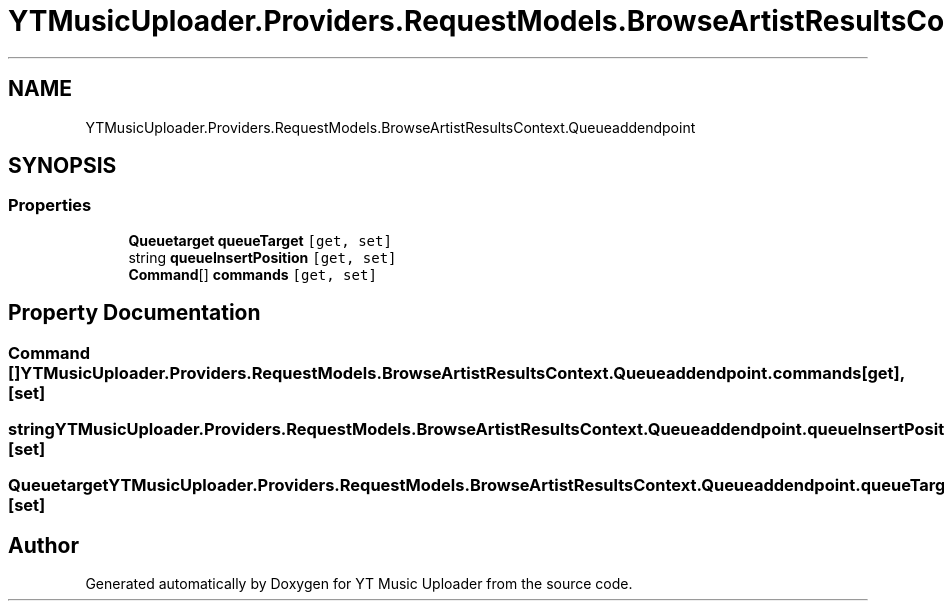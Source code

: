 .TH "YTMusicUploader.Providers.RequestModels.BrowseArtistResultsContext.Queueaddendpoint" 3 "Wed May 12 2021" "YT Music Uploader" \" -*- nroff -*-
.ad l
.nh
.SH NAME
YTMusicUploader.Providers.RequestModels.BrowseArtistResultsContext.Queueaddendpoint
.SH SYNOPSIS
.br
.PP
.SS "Properties"

.in +1c
.ti -1c
.RI "\fBQueuetarget\fP \fBqueueTarget\fP\fC [get, set]\fP"
.br
.ti -1c
.RI "string \fBqueueInsertPosition\fP\fC [get, set]\fP"
.br
.ti -1c
.RI "\fBCommand\fP[] \fBcommands\fP\fC [get, set]\fP"
.br
.in -1c
.SH "Property Documentation"
.PP 
.SS "\fBCommand\fP [] YTMusicUploader\&.Providers\&.RequestModels\&.BrowseArtistResultsContext\&.Queueaddendpoint\&.commands\fC [get]\fP, \fC [set]\fP"

.SS "string YTMusicUploader\&.Providers\&.RequestModels\&.BrowseArtistResultsContext\&.Queueaddendpoint\&.queueInsertPosition\fC [get]\fP, \fC [set]\fP"

.SS "\fBQueuetarget\fP YTMusicUploader\&.Providers\&.RequestModels\&.BrowseArtistResultsContext\&.Queueaddendpoint\&.queueTarget\fC [get]\fP, \fC [set]\fP"


.SH "Author"
.PP 
Generated automatically by Doxygen for YT Music Uploader from the source code\&.
